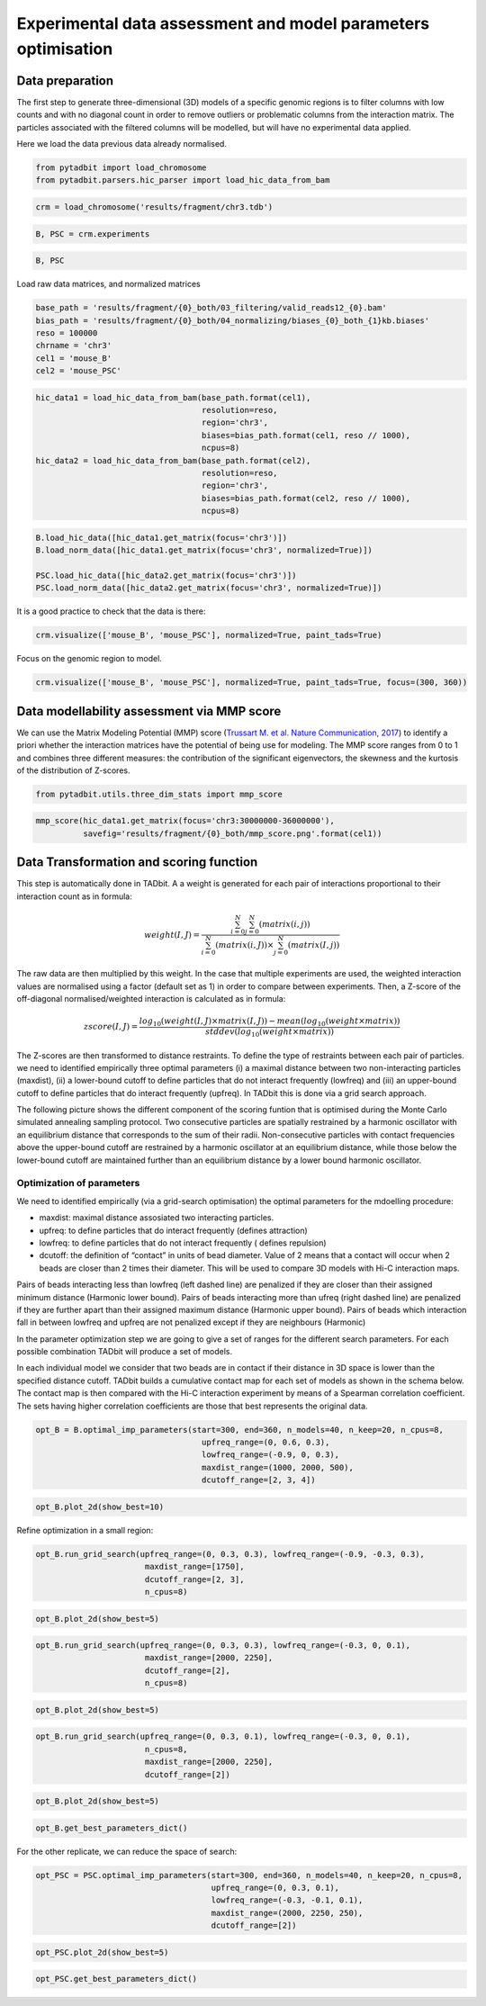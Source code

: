 Experimental data assessment and model parameters optimisation
==============================================================

Data preparation
~~~~~~~~~~~~~~~~

The first step to generate three-dimensional (3D) models of a specific
genomic regions is to filter columns with low counts and with no
diagonal count in order to remove outliers or problematic columns from
the interaction matrix. The particles associated with the filtered
columns will be modelled, but will have no experimental data applied.

Here we load the data previous data already normalised.

.. code:: ipython3

    from pytadbit import load_chromosome
    from pytadbit.parsers.hic_parser import load_hic_data_from_bam

.. code:: ipython3

    crm = load_chromosome('results/fragment/chr3.tdb')

.. code:: ipython3

    B, PSC = crm.experiments

.. code:: ipython3

    B, PSC




.. ansi-block::

    (Experiment mouse_B (resolution: 100 kb, TADs: 96, Hi-C rows: 1601, normalized: None),
     Experiment mouse_PSC (resolution: 100 kb, TADs: 118, Hi-C rows: 1601, normalized: None))



Load raw data matrices, and normalized matrices

.. code:: ipython3

    base_path = 'results/fragment/{0}_both/03_filtering/valid_reads12_{0}.bam'
    bias_path = 'results/fragment/{0}_both/04_normalizing/biases_{0}_both_{1}kb.biases'
    reso = 100000
    chrname = 'chr3'
    cel1 = 'mouse_B'
    cel2 = 'mouse_PSC'

.. code:: ipython3

    hic_data1 = load_hic_data_from_bam(base_path.format(cel1),
                                       resolution=reso,
                                       region='chr3',
                                       biases=bias_path.format(cel1, reso // 1000),
                                       ncpus=8)
    hic_data2 = load_hic_data_from_bam(base_path.format(cel2),
                                       resolution=reso,
                                       region='chr3',
                                       biases=bias_path.format(cel2, reso // 1000),
                                       ncpus=8)


.. ansi-block::

    
      (Matrix size 1601x1601)                                                      [2020-02-06 16:39:39]
    
      - Parsing BAM (101 chunks)                                                   [2020-02-06 16:39:39]
         .......... .......... .......... .......... ..........     50/101
         .......... .......... .......... .......... ..........    100/101
         .                                                         101/101
    
      - Getting matrices                                                           [2020-02-06 16:39:42]
         .......... .......... .......... .......... ..........     50/101
         .......... .......... .......... .......... ..........    100/101
         .                                                         101/101
    
    
      (Matrix size 1601x1601)                                                      [2020-02-06 16:39:46]
    
      - Parsing BAM (101 chunks)                                                   [2020-02-06 16:39:46]
         .......... .......... .......... .......... ..........     50/101
         .......... .......... .......... .......... ..........    100/101
         .                                                         101/101
    
      - Getting matrices                                                           [2020-02-06 16:39:50]
         .......... .......... .......... .......... ..........     50/101
         .......... .......... .......... .......... ..........    100/101
         .                                                         101/101
    


.. code:: ipython3

    B.load_hic_data([hic_data1.get_matrix(focus='chr3')])
    B.load_norm_data([hic_data1.get_matrix(focus='chr3', normalized=True)])
    
    PSC.load_hic_data([hic_data2.get_matrix(focus='chr3')])
    PSC.load_norm_data([hic_data2.get_matrix(focus='chr3', normalized=True)])

It is a good practice to check that the data is there:

.. code:: ipython3

    crm.visualize(['mouse_B', 'mouse_PSC'], normalized=True, paint_tads=True)



.. image:: ../nbpictures//tutorial_10-Modeling_parameters_optimization_11_0.png


Focus on the genomic region to model.

.. code:: ipython3

    crm.visualize(['mouse_B', 'mouse_PSC'], normalized=True, paint_tads=True, focus=(300, 360))



.. image:: ../nbpictures//tutorial_10-Modeling_parameters_optimization_13_0.png


Data modellability assessment via MMP score
~~~~~~~~~~~~~~~~~~~~~~~~~~~~~~~~~~~~~~~~~~~

We can use the Matrix Modeling Potential (MMP) score (`Trussart M. et
al. Nature Communication,
2017 <https://www.ncbi.nlm.nih.gov/pmc/articles/PMC4402535/>`__) to
identify a priori whether the interaction matrices have the potential of
being use for modeling. The MMP score ranges from 0 to 1 and combines
three different measures: the contribution of the significant
eigenvectors, the skewness and the kurtosis of the distribution of
Z-scores.

.. code:: ipython3

    from pytadbit.utils.three_dim_stats import mmp_score

.. code:: ipython3

    mmp_score(hic_data1.get_matrix(focus='chr3:30000000-36000000'),
              savefig='results/fragment/{0}_both/mmp_score.png'.format(cel1))




.. ansi-block::

    (0.8049308283731964,
     0.7885888244416531,
     0.6736346044021908,
     0.9006021702003049)



.. image:: ../nbpictures/mmp_score.png

Data Transformation and scoring function
~~~~~~~~~~~~~~~~~~~~~~~~~~~~~~~~~~~~~~~~

This step is automatically done in TADbit. A a weight is generated for
each pair of interactions proportional to their interaction count as in
formula:

.. math:: weight(I, J) = \frac{\sum^N_{i=0}{\sum^N_{j=0}{(matrix(i, j))}}}{\sum^N_{i=0}{(matrix(i, J))} \times \sum^N_{j=0}{(matrix(I, j))}}

The raw data are then multiplied by this weight. In the case that
multiple experiments are used, the weighted interaction values are
normalised using a factor (default set as 1) in order to compare between
experiments. Then, a Z-score of the off-diagonal normalised/weighted
interaction is calculated as in formula:

.. math:: zscore(I, J) = \frac{log_{10}(weight(I, J) \times matrix(I, J)) - mean(log_{10}(weight \times matrix))}{stddev(log_{10}(weight \times matrix))}

The Z-scores are then transformed to distance restraints. To define the
type of restraints between each pair of particles. we need to identified
empirically three optimal parameters (i) a maximal distance between two
non-interacting particles (maxdist), (ii) a lower-bound cutoff to define
particles that do not interact frequently (lowfreq) and (iii) an
upper-bound cutoff to define particles that do interact frequently
(upfreq). In TADbit this is done via a grid search approach.

The following picture shows the different component of the scoring
funtion that is optimised during the Monte Carlo simulated annealing
sampling protocol. Two consecutive particles are spatially restrained by
a harmonic oscillator with an equilibrium distance that corresponds to
the sum of their radii. Non-consecutive particles with contact
frequencies above the upper-bound cutoff are restrained by a harmonic
oscillator at an equilibrium distance, while those below the lower-bound
cutoff are maintained further than an equilibrium distance by a lower
bound harmonic oscillator.

.. image:: ../nbpictures/tadbit_restraints.png

Optimization of parameters
--------------------------

We need to identified empirically (via a grid-search optimisation) the
optimal parameters for the mdoelling procedure:

-  maxdist: maximal distance assosiated two interacting particles.
-  upfreq: to define particles that do interact frequently (defines
   attraction)
-  lowfreq: to define particles that do not interact frequently (
   defines repulsion)
-  dcutoff: the definition of “contact” in units of bead diameter. Value
   of 2 means that a contact will occur when 2 beads are closer than 2
   times their diameter. This will be used to compare 3D models with
   Hi-C interaction maps.

Pairs of beads interacting less than lowfreq (left dashed line) are
penalized if they are closer than their assigned minimum distance
(Harmonic lower bound). Pairs of beads interacting more than ufreq
(right dashed line) are penalized if they are further apart than their
assigned maximum distance (Harmonic upper bound). Pairs of beads which
interaction fall in between lowfreq and upfreq are not penalized except
if they are neighbours (Harmonic)

.. image:: ../nbpictures/tadbit_distance_freq_fitting.png

In the parameter optimization step we are going to give a set of ranges
for the different search parameters. For each possible combination
TADbit will produce a set of models.

In each individual model we consider that two beads are in contact if
their distance in 3D space is lower than the specified distance cutoff.
TADbit builds a cumulative contact map for each set of models as shown
in the schema below. The contact map is then compared with the Hi-C
interaction experiment by means of a Spearman correlation coefficient.
The sets having higher correlation coefficients are those that best
represents the original data.

.. image:: ../nbpictures/Contact_map.png

.. code:: ipython3

    opt_B = B.optimal_imp_parameters(start=300, end=360, n_models=40, n_keep=20, n_cpus=8, 
                                       upfreq_range=(0, 0.6, 0.3),
                                       lowfreq_range=(-0.9, 0, 0.3),
                                       maxdist_range=(1000, 2000, 500), 
                                       dcutoff_range=[2, 3, 4])


.. ansi-block::

    Optimizing 61 particles
      num scale	kbending	maxdist	lowfreq	upfreq	dcutoff	correlation


.. ansi-block::

      1   0.01 	0       	1000   	-0.9   	0     	4      0.2021
      1   0.01 	0       	1000   	-0.9   	0     	3      0.5706
      1   0.01 	0       	1000   	-0.9   	0     	2      0.8769
      2   0.01 	0       	1000   	-0.9   	0.3   	4      0.3995
      2   0.01 	0       	1000   	-0.9   	0.3   	3      0.6799
      2   0.01 	0       	1000   	-0.9   	0.3   	2      0.8864
      3   0.01 	0       	1000   	-0.9   	0.6   	4      0.62
      3   0.01 	0       	1000   	-0.9   	0.6   	3      0.7709
      3   0.01 	0       	1000   	-0.9   	0.6   	2      0.8531
      4   0.01 	0       	1000   	-0.6   	0     	4      0.205
      4   0.01 	0       	1000   	-0.6   	0     	3      0.58
      4   0.01 	0       	1000   	-0.6   	0     	2      0.8773
      5   0.01 	0       	1000   	-0.6   	0.3   	4      0.4014
      5   0.01 	0       	1000   	-0.6   	0.3   	3      0.6827
      5   0.01 	0       	1000   	-0.6   	0.3   	2      0.8869
      6   0.01 	0       	1000   	-0.6   	0.6   	4      0.6181
      6   0.01 	0       	1000   	-0.6   	0.6   	3      0.776
      6   0.01 	0       	1000   	-0.6   	0.6   	2      0.8502
      7   0.01 	0       	1000   	-0.3   	0     	4      0.2084
      7   0.01 	0       	1000   	-0.3   	0     	3      0.5789
      7   0.01 	0       	1000   	-0.3   	0     	2      0.877
      8   0.01 	0       	1000   	-0.3   	0.3   	4      0.3999
      8   0.01 	0       	1000   	-0.3   	0.3   	3      0.6746
      8   0.01 	0       	1000   	-0.3   	0.3   	2      0.8824
      9   0.01 	0       	1000   	-0.3   	0.6   	4      0.6224
      9   0.01 	0       	1000   	-0.3   	0.6   	3      0.7678
      9   0.01 	0       	1000   	-0.3   	0.6   	2      0.8425
      10  0.01 	0       	1000   	0      	0     	4      0.19
      10  0.01 	0       	1000   	0      	0     	3      0.5669
      10  0.01 	0       	1000   	0      	0     	2      0.8763
      11  0.01 	0       	1000   	0      	0.3   	4      0.404
      11  0.01 	0       	1000   	0      	0.3   	3      0.6753
      11  0.01 	0       	1000   	0      	0.3   	2      0.8883
      12  0.01 	0       	1000   	0      	0.6   	4      0.6052
      12  0.01 	0       	1000   	0      	0.6   	3      0.7689
      12  0.01 	0       	1000   	0      	0.6   	2      0.8443
      13  0.01 	0       	1500   	-0.9   	0     	4      0.3574
      13  0.01 	0       	1500   	-0.9   	0     	3      0.6476
      13  0.01 	0       	1500   	-0.9   	0     	2      0.8926
      14  0.01 	0       	1500   	-0.9   	0.3   	4      0.4787
      14  0.01 	0       	1500   	-0.9   	0.3   	3      0.7314
      14  0.01 	0       	1500   	-0.9   	0.3   	2      0.8977
      15  0.01 	0       	1500   	-0.9   	0.6   	4      0.6623
      15  0.01 	0       	1500   	-0.9   	0.6   	3      0.7958
      15  0.01 	0       	1500   	-0.9   	0.6   	2      0.8401
      16  0.01 	0       	1500   	-0.6   	0     	4      0.3513
      16  0.01 	0       	1500   	-0.6   	0     	3      0.646
      16  0.01 	0       	1500   	-0.6   	0     	2      0.8951
      17  0.01 	0       	1500   	-0.6   	0.3   	4      0.4728
      17  0.01 	0       	1500   	-0.6   	0.3   	3      0.7341
      17  0.01 	0       	1500   	-0.6   	0.3   	2      0.8985
      18  0.01 	0       	1500   	-0.6   	0.6   	4      0.6491
      18  0.01 	0       	1500   	-0.6   	0.6   	3      0.7945
      18  0.01 	0       	1500   	-0.6   	0.6   	2      0.8407
      19  0.01 	0       	1500   	-0.3   	0     	4      0.367
      19  0.01 	0       	1500   	-0.3   	0     	3      0.6571
      19  0.01 	0       	1500   	-0.3   	0     	2      0.8897
      20  0.01 	0       	1500   	-0.3   	0.3   	4      0.4695
      20  0.01 	0       	1500   	-0.3   	0.3   	3      0.7355
      20  0.01 	0       	1500   	-0.3   	0.3   	2      0.9004
      21  0.01 	0       	1500   	-0.3   	0.6   	4      0.6568
      21  0.01 	0       	1500   	-0.3   	0.6   	3      0.7947
      21  0.01 	0       	1500   	-0.3   	0.6   	2      0.8391
      22  0.01 	0       	1500   	0      	0     	4      0.3722
      22  0.01 	0       	1500   	0      	0     	3      0.6566
      22  0.01 	0       	1500   	0      	0     	2      0.8943
      23  0.01 	0       	1500   	0      	0.3   	4      0.4745
      23  0.01 	0       	1500   	0      	0.3   	3      0.7278
      23  0.01 	0       	1500   	0      	0.3   	2      0.8946
      24  0.01 	0       	1500   	0      	0.6   	4      0.6529
      24  0.01 	0       	1500   	0      	0.6   	3      0.7951
      24  0.01 	0       	1500   	0      	0.6   	2      0.8404
      25  0.01 	0       	2000   	-0.9   	0     	4      0.4613
      25  0.01 	0       	2000   	-0.9   	0     	3      0.7304
      25  0.01 	0       	2000   	-0.9   	0     	2      0.8991
      26  0.01 	0       	2000   	-0.9   	0.3   	4      0.5551
      26  0.01 	0       	2000   	-0.9   	0.3   	3      0.7915
      26  0.01 	0       	2000   	-0.9   	0.3   	2      0.8977
      27  0.01 	0       	2000   	-0.9   	0.6   	4      0.6894
      27  0.01 	0       	2000   	-0.9   	0.6   	3      0.8012
      27  0.01 	0       	2000   	-0.9   	0.6   	2      0.8377
      28  0.01 	0       	2000   	-0.6   	0     	4      0.4717
      28  0.01 	0       	2000   	-0.6   	0     	3      0.7292
      28  0.01 	0       	2000   	-0.6   	0     	2      0.9036
      29  0.01 	0       	2000   	-0.6   	0.3   	4      0.5526
      29  0.01 	0       	2000   	-0.6   	0.3   	3      0.7815
      29  0.01 	0       	2000   	-0.6   	0.3   	2      0.8998
      30  0.01 	0       	2000   	-0.6   	0.6   	4      0.7032
      30  0.01 	0       	2000   	-0.6   	0.6   	3      0.8049
      30  0.01 	0       	2000   	-0.6   	0.6   	2      0.8387
      31  0.01 	0       	2000   	-0.3   	0     	4      0.4678
      31  0.01 	0       	2000   	-0.3   	0     	3      0.715
      31  0.01 	0       	2000   	-0.3   	0     	2      0.8939
      32  0.01 	0       	2000   	-0.3   	0.3   	4      0.5525
      32  0.01 	0       	2000   	-0.3   	0.3   	3      0.7861
      32  0.01 	0       	2000   	-0.3   	0.3   	2      0.8994
      33  0.01 	0       	2000   	-0.3   	0.6   	4      0.7005
      33  0.01 	0       	2000   	-0.3   	0.6   	3      0.804
      33  0.01 	0       	2000   	-0.3   	0.6   	2      0.8399
      34  0.01 	0       	2000   	0      	0     	4      0.4594
      34  0.01 	0       	2000   	0      	0     	3      0.7167
      34  0.01 	0       	2000   	0      	0     	2      0.8992
      35  0.01 	0       	2000   	0      	0.3   	4      0.5481
      35  0.01 	0       	2000   	0      	0.3   	3      0.7883
      35  0.01 	0       	2000   	0      	0.3   	2      0.8981
      36  0.01 	0       	2000   	0      	0.6   	4      0.692
      36  0.01 	0       	2000   	0      	0.6   	3      0.8032
      36  0.01 	0       	2000   	0      	0.6   	2      0.8541


.. code:: ipython3

    opt_B.plot_2d(show_best=10)



.. image:: ../nbpictures//tutorial_10-Modeling_parameters_optimization_23_0.png


Refine optimization in a small region:

.. code:: ipython3

    opt_B.run_grid_search(upfreq_range=(0, 0.3, 0.3), lowfreq_range=(-0.9, -0.3, 0.3),
                           maxdist_range=[1750], 
                           dcutoff_range=[2, 3],
                           n_cpus=8)


.. ansi-block::

    Optimizing 61 particles
      num scale	kbending	maxdist	lowfreq	upfreq	dcutoff	correlation


.. ansi-block::

      1   0.01 	0       	1750   	-0.9   	0     	3      0.6859
      1   0.01 	0       	1750   	-0.9   	0     	2      0.8985
      2   0.01 	0       	1750   	-0.9   	0.3   	3      0.7587
      2   0.01 	0       	1750   	-0.9   	0.3   	2      0.9
      3   0.01 	0       	1750   	-0.6   	0     	3      0.6879
      3   0.01 	0       	1750   	-0.6   	0     	2      0.8937
      4   0.01 	0       	1750   	-0.6   	0.3   	3      0.7521
      4   0.01 	0       	1750   	-0.6   	0.3   	2      0.8993
      5   0.01 	0       	1750   	-0.3   	0     	3      0.6857
      5   0.01 	0       	1750   	-0.3   	0     	2      0.9
      6   0.01 	0       	1750   	-0.3   	0.3   	3      0.7644
      6   0.01 	0       	1750   	-0.3   	0.3   	2      0.8981


.. code:: ipython3

    opt_B.plot_2d(show_best=5)



.. image:: ../nbpictures//tutorial_10-Modeling_parameters_optimization_26_0.png


.. code:: ipython3

    opt_B.run_grid_search(upfreq_range=(0, 0.3, 0.3), lowfreq_range=(-0.3, 0, 0.1),
                           maxdist_range=[2000, 2250], 
                           dcutoff_range=[2],
                           n_cpus=8)


.. ansi-block::

      xx   	0.01 	0       	2000   	-0.3   	0     	4.0    	0.4678
      xx   	0.01 	0       	2000   	-0.3   	0.3   	4.0    	0.5525


.. ansi-block::

    Optimizing 61 particles
      num scale	kbending	maxdist	lowfreq	upfreq	dcutoff	correlation


.. ansi-block::

      1   0.01 	0       	2000   	-0.2   	0     	2      0.9001
      2   0.01 	0       	2000   	-0.2   	0.3   	2      0.8989
      3   0.01 	0       	2000   	-0.1   	0     	2      0.901
      4   0.01 	0       	2000   	-0.1   	0.3   	2      0.8967
      xx   	0.01 	0       	2000   	0      	0     	4.0    	0.4594
      xx   	0.01 	0       	2000   	0      	0.3   	4.0    	0.5481
      5   0.01 	0       	2250   	-0.3   	0     	2      0.8962
      6   0.01 	0       	2250   	-0.3   	0.3   	2      0.8964
      7   0.01 	0       	2250   	-0.2   	0     	2      0.9024
      8   0.01 	0       	2250   	-0.2   	0.3   	2      0.9004
      9   0.01 	0       	2250   	-0.1   	0     	2      0.8992
      10  0.01 	0       	2250   	-0.1   	0.3   	2      0.9009
      11  0.01 	0       	2250   	0      	0     	2      0.9001
      12  0.01 	0       	2250   	0      	0.3   	2      0.8967


.. code:: ipython3

    opt_B.plot_2d(show_best=5)



.. image:: ../nbpictures//tutorial_10-Modeling_parameters_optimization_28_0.png


.. code:: ipython3

    opt_B.run_grid_search(upfreq_range=(0, 0.3, 0.1), lowfreq_range=(-0.3, 0, 0.1),
                           n_cpus=8,
                           maxdist_range=[2000, 2250], 
                           dcutoff_range=[2])


.. ansi-block::

      xx   	0.01 	0       	2000   	-0.3   	0     	4.0    	0.4678


.. ansi-block::

    Optimizing 61 particles
      num scale	kbending	maxdist	lowfreq	upfreq	dcutoff	correlation


.. ansi-block::

      1   0.01 	0       	2000   	-0.3   	0.1   	2      0.898
      2   0.01 	0       	2000   	-0.3   	0.2   	2      0.8979
      xx   	0.01 	0       	2000   	-0.3   	0.3   	4.0    	0.5525
      xx   	0.01 	0       	2000   	-0.2   	0     	2.0    	0.9001
      3   0.01 	0       	2000   	-0.2   	0.1   	2      0.8908
      4   0.01 	0       	2000   	-0.2   	0.2   	2      0.8944
      xx   	0.01 	0       	2000   	-0.2   	0.3   	2.0    	0.8989
      xx   	0.01 	0       	2000   	-0.1   	0     	2.0    	0.901
      5   0.01 	0       	2000   	-0.1   	0.1   	2      0.8967
      6   0.01 	0       	2000   	-0.1   	0.2   	2      0.8941
      xx   	0.01 	0       	2000   	-0.1   	0.3   	2.0    	0.8967
      xx   	0.01 	0       	2000   	0      	0     	4.0    	0.4594
      7   0.01 	0       	2000   	0      	0.1   	2      0.9006
      8   0.01 	0       	2000   	0      	0.2   	2      0.8914
      xx   	0.01 	0       	2000   	0      	0.3   	4.0    	0.5481
      xx   	0.01 	0       	2250   	-0.3   	0     	2.0    	0.8962
      9   0.01 	0       	2250   	-0.3   	0.1   	2      0.8991
      10  0.01 	0       	2250   	-0.3   	0.2   	2      0.8957
      xx   	0.01 	0       	2250   	-0.3   	0.3   	2.0    	0.8964
      xx   	0.01 	0       	2250   	-0.2   	0     	2.0    	0.9024
      11  0.01 	0       	2250   	-0.2   	0.1   	2      0.8984
      12  0.01 	0       	2250   	-0.2   	0.2   	2      0.8993
      xx   	0.01 	0       	2250   	-0.2   	0.3   	2.0    	0.9004
      xx   	0.01 	0       	2250   	-0.1   	0     	2.0    	0.8992
      13  0.01 	0       	2250   	-0.1   	0.1   	2      0.9024
      14  0.01 	0       	2250   	-0.1   	0.2   	2      0.8959
      xx   	0.01 	0       	2250   	-0.1   	0.3   	2.0    	0.9009
      xx   	0.01 	0       	2250   	0      	0     	2.0    	0.9001
      15  0.01 	0       	2250   	0      	0.1   	2      0.9033
      16  0.01 	0       	2250   	0      	0.2   	2      0.895
      xx   	0.01 	0       	2250   	0      	0.3   	2.0    	0.8967


.. code:: ipython3

    opt_B.plot_2d(show_best=5)



.. image:: ../nbpictures//tutorial_10-Modeling_parameters_optimization_30_0.png


.. code:: ipython3

    opt_B.get_best_parameters_dict()




.. ansi-block::

    {'scale': 0.01,
     'kbending': 0.0,
     'maxdist': 2000.0,
     'lowfreq': -0.6,
     'upfreq': 0.0,
     'dcutoff': 2.0,
     'reference': '',
     'kforce': 5}



For the other replicate, we can reduce the space of search:

.. code:: ipython3

    opt_PSC = PSC.optimal_imp_parameters(start=300, end=360, n_models=40, n_keep=20, n_cpus=8, 
                                         upfreq_range=(0, 0.3, 0.1),
                                         lowfreq_range=(-0.3, -0.1, 0.1),
                                         maxdist_range=(2000, 2250, 250), 
                                         dcutoff_range=[2])


.. ansi-block::

    Optimizing 61 particles
      num scale	kbending	maxdist	lowfreq	upfreq	dcutoff	correlation


.. ansi-block::

      1   0.01 	0       	2000   	-0.3   	0     	2      0.9309
      2   0.01 	0       	2000   	-0.3   	0.1   	2      0.9237
      3   0.01 	0       	2000   	-0.3   	0.2   	2      0.9177
      4   0.01 	0       	2000   	-0.3   	0.3   	2      0.9084
      5   0.01 	0       	2000   	-0.2   	0     	2      0.9268
      6   0.01 	0       	2000   	-0.2   	0.1   	2      0.9245
      7   0.01 	0       	2000   	-0.2   	0.2   	2      0.9159
      8   0.01 	0       	2000   	-0.2   	0.3   	2      0.9095
      9   0.01 	0       	2000   	-0.1   	0     	2      0.9283
      10  0.01 	0       	2000   	-0.1   	0.1   	2      0.9239
      11  0.01 	0       	2000   	-0.1   	0.2   	2      0.9136
      12  0.01 	0       	2000   	-0.1   	0.3   	2      0.9071
      13  0.01 	0       	2250   	-0.3   	0     	2      0.9285
      14  0.01 	0       	2250   	-0.3   	0.1   	2      0.9233
      15  0.01 	0       	2250   	-0.3   	0.2   	2      0.9165
      16  0.01 	0       	2250   	-0.3   	0.3   	2      0.9068
      17  0.01 	0       	2250   	-0.2   	0     	2      0.9294
      18  0.01 	0       	2250   	-0.2   	0.1   	2      0.9214
      19  0.01 	0       	2250   	-0.2   	0.2   	2      0.9154
      20  0.01 	0       	2250   	-0.2   	0.3   	2      0.9041
      21  0.01 	0       	2250   	-0.1   	0     	2      0.9304
      22  0.01 	0       	2250   	-0.1   	0.1   	2      0.9219
      23  0.01 	0       	2250   	-0.1   	0.2   	2      0.9157
      24  0.01 	0       	2250   	-0.1   	0.3   	2      0.9076


.. code:: ipython3

    opt_PSC.plot_2d(show_best=5)



.. image:: ../nbpictures//tutorial_10-Modeling_parameters_optimization_34_0.png


.. code:: ipython3

    opt_PSC.get_best_parameters_dict()




.. ansi-block::

    {'scale': 0.01,
     'kbending': 0.0,
     'maxdist': 2000.0,
     'lowfreq': -0.3,
     'upfreq': 0.0,
     'dcutoff': 2.0,
     'reference': '',
     'kforce': 5}



